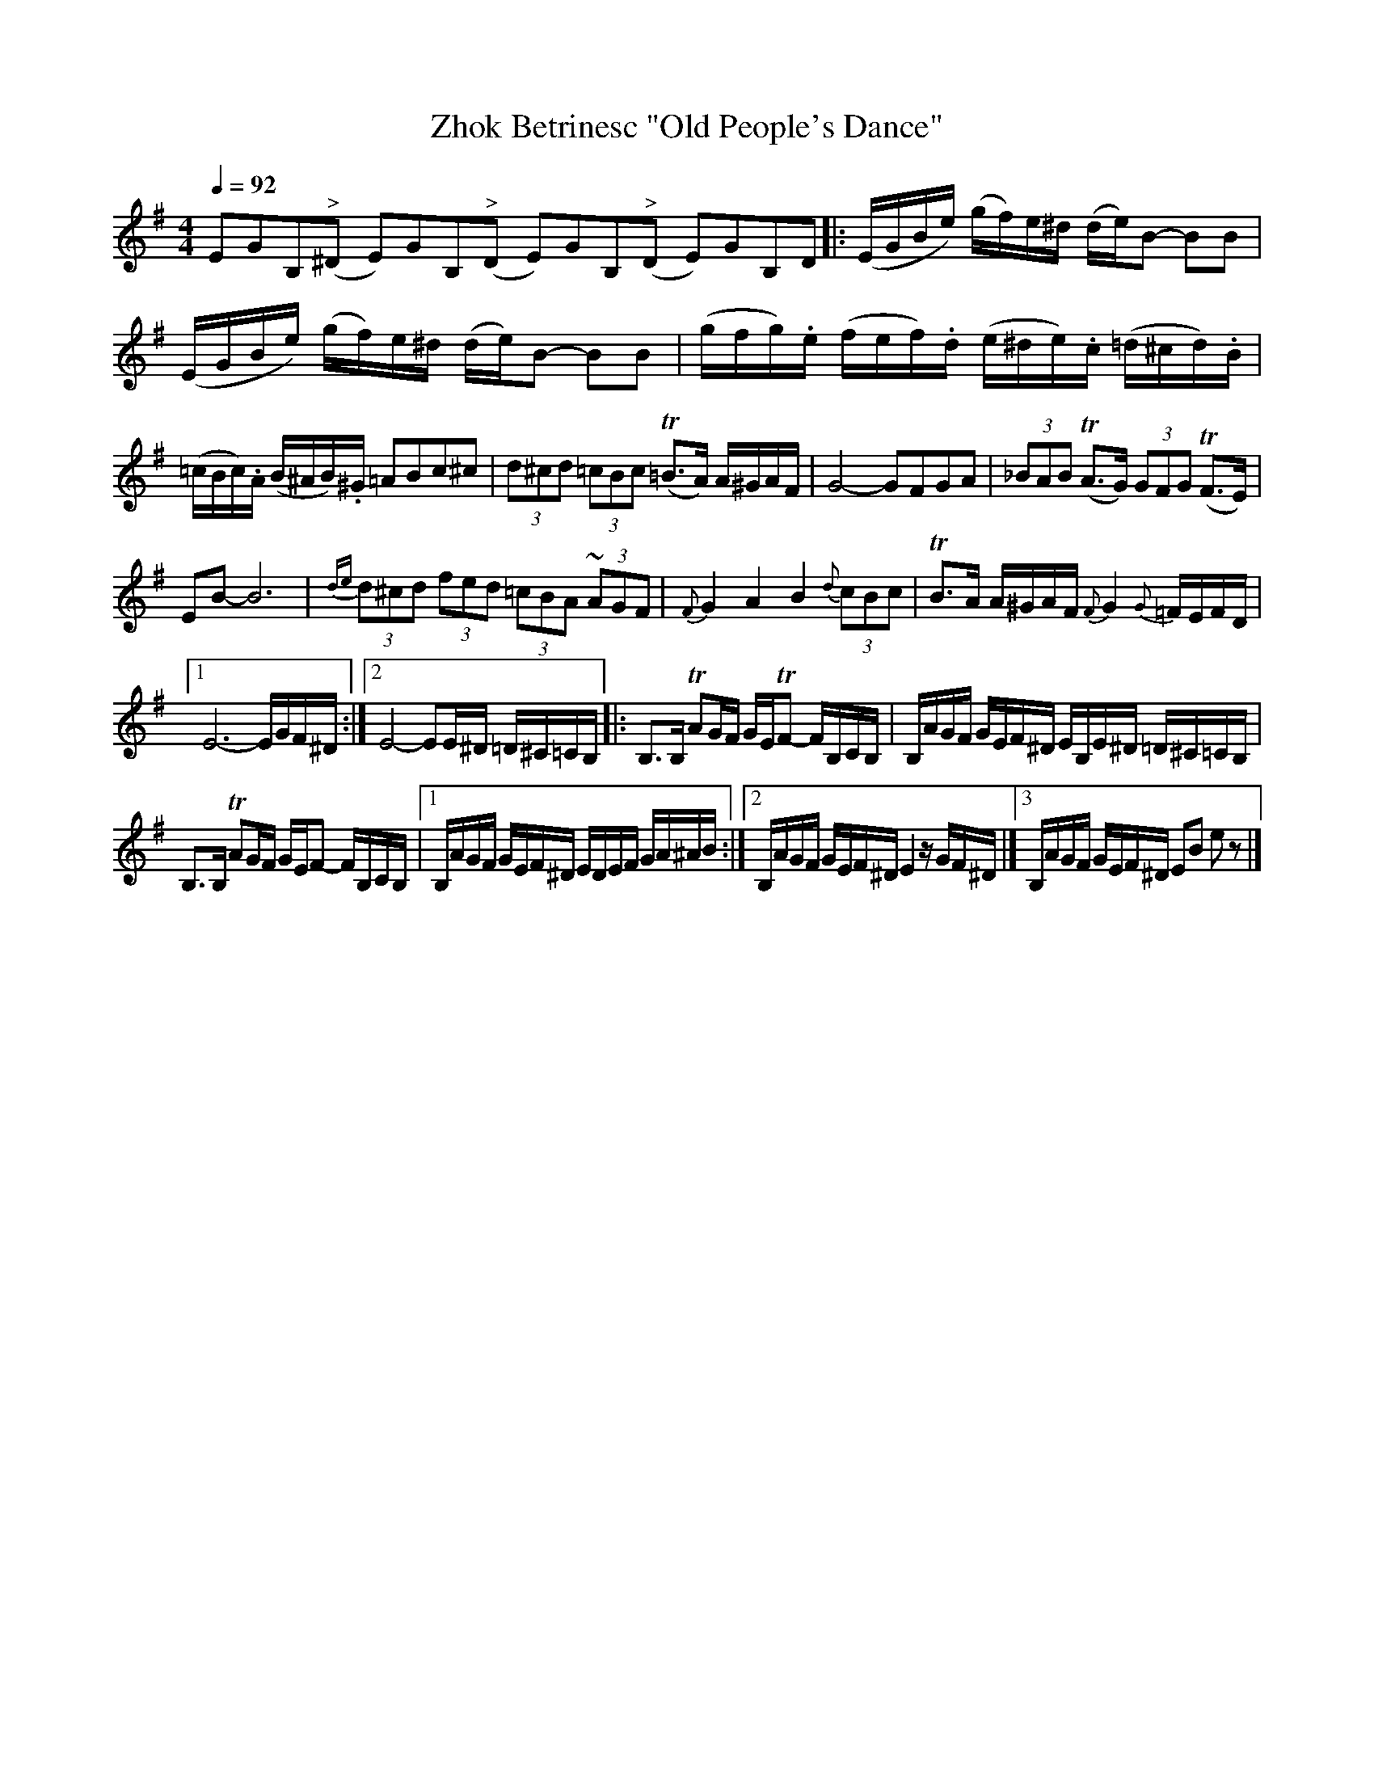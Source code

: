 X: 312
T: Zhok Betrinesc "Old People's Dance"
Q: 1/4=92
B: German Goldenshteyn "Shpilt klezmorimlach klingen zoln di gesalach" New York 2003 v.3 #12
Z: 2012 John Chambers <jc:trillian.mit.edu>
M: 4/4
L: 1/16
K: Em
%%slurgraces
E2G2B,2"^>"(^D2 E2)G2B,2"^>"(D2 E2)G2B,2"^>"(D2 E2)G2B,2D2 \
|:\
(EGBe) (gf)e^d (de)B2- B2B2 |\
(EGBe) (gf)e^d (de)B2- B2B2 |\
(gfg).e (fef).d (e^de).c (=d^cd).B |
(=cBc).A (B^AB).^G =A2B2c2^c2 |\
(3d2^c2d2 (3=c2B2c2 (T=B3A) A^GAF |\
G8- G2F2G2A2 |\
(3_B2A2B2 (TA3G) (3G2F2G2 (TF3E) |
E2B2- B12 |\
{de}(3d2^c2d2 (3f2e2d2 (3=c2B2A2 (3~A2G2F2 |\
{F}G4 A4 B4 {d}(3c2B2c2 |\
TB3A A^GAF {F}G4 {G}=FEFD |
[1 E12- EGF^D :|\
[2 E8- E2E^D =D^C=CB, \
|:\
B,3B, TA2GF GETF2- FB,CB, |\
B,AGF GEF^D EB,E^D =D^C=CB, |
B,3B, TA2GF GEF2- FB,CB, |\
[1 B,AGF GEF^D EDEF GA^AB :|\
[2 B,AGF GEF^D E4 zGF^D |]\
[3 B,AGF GEF^D E2B2 e2z2 |]
